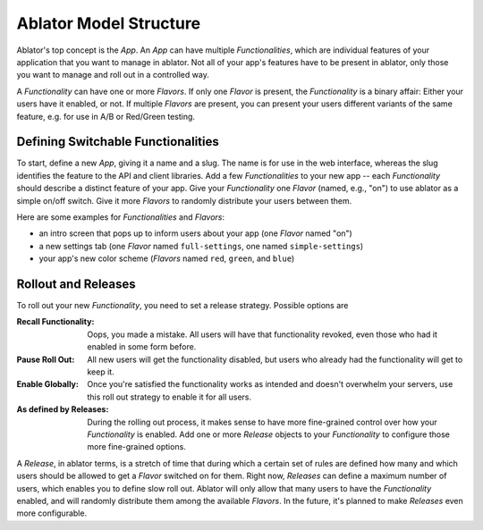 
Ablator Model Structure
=======================

Ablator's top concept is the *App*. An *App* can have multiple *Functionalities*, which are
individual features of your application that you want to manage in ablator. Not all of your app's
features have to be present in ablator, only those you want to manage and roll out in a controlled
way.

A *Functionality* can have one or more *Flavors*. If only one *Flavor* is present, the
*Functionality* is a binary affair: Either your users have it enabled, or not. If multiple
*Flavors* are present, you can present your users different variants of the same feature, e.g. for
use in A/B or Red/Green testing.

Defining Switchable Functionalities
~~~~~~~~~~~~~~~~~~~~~~~~~~~~~~~~~~~

To start, define a new *App*, giving it a name and a slug. The name is for use in the web interface,
whereas the slug identifies the feature to the API and client libraries. Add a few *Functionalities*
to your new app -- each *Functionality* should describe a distinct feature of your app. Give your
*Functionality* one *Flavor* (named, e.g., "on") to use ablator as a simple on/off switch. Give it
more *Flavors* to randomly distribute your users between them.

Here are some examples for *Functionalities* and *Flavors*:

- an intro screen that pops up to inform users about your app (one *Flavor* named "on")
- a new settings tab (one *Flavor* named ``full-settings``, one named ``simple-settings``)
- your app's new color scheme (*Flavors* named ``red``, ``green``, and ``blue``)

Rollout and Releases
~~~~~~~~~~~~~~~~~~~~

To roll out your new *Functionality*, you need to set a release strategy. Possible options are

:Recall Functionality:
    Oops, you made a mistake. All users will have that functionality revoked, even those who had it
    enabled in some form before.

:Pause Roll Out:
    All new users will get the functionality disabled, but users who already had the functionality
    will get to keep it.

:Enable Globally:
    Once you're satisfied the functionality works as intended and doesn't overwhelm your servers,
    use this roll out strategy to enable it for all users.

:As defined by Releases:
    During the rolling out process, it makes sense to have more fine-grained control over how your
    *Functionality* is enabled. Add one or more *Release* objects to your *Functionality* to
    configure those more fine-grained options.

A *Release*, in ablator terms, is a stretch of time that during which a certain set of rules
are defined how many and which users should be allowed to get a *Flavor* switched on for them.
Right now, *Releases* can define a maximum number of users, which enables you to define slow
roll out. Ablator will only allow that many users to have the *Functionality* enabled, and will
randomly distribute them among the available *Flavors*. In the future, it's planned to make
*Releases* even more configurable.
